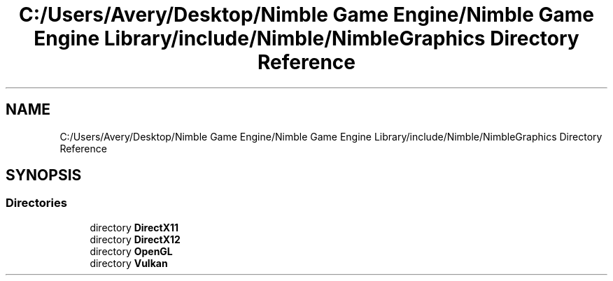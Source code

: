 .TH "C:/Users/Avery/Desktop/Nimble Game Engine/Nimble Game Engine Library/include/Nimble/NimbleGraphics Directory Reference" 3 "Wed Aug 19 2020" "Version 0.1.0" "Nimble Game Engine Library" \" -*- nroff -*-
.ad l
.nh
.SH NAME
C:/Users/Avery/Desktop/Nimble Game Engine/Nimble Game Engine Library/include/Nimble/NimbleGraphics Directory Reference
.SH SYNOPSIS
.br
.PP
.SS "Directories"

.in +1c
.ti -1c
.RI "directory \fBDirectX11\fP"
.br
.ti -1c
.RI "directory \fBDirectX12\fP"
.br
.ti -1c
.RI "directory \fBOpenGL\fP"
.br
.ti -1c
.RI "directory \fBVulkan\fP"
.br
.in -1c
